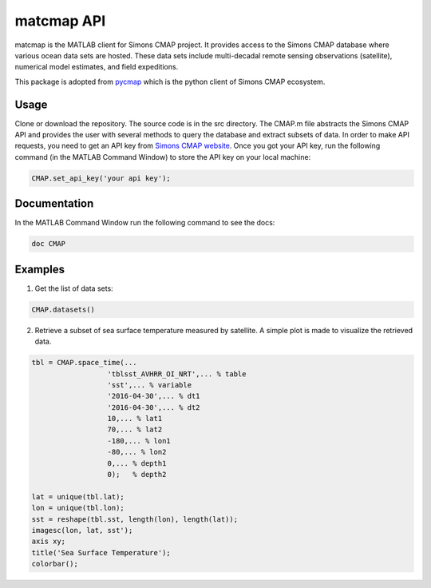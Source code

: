 

.. _pycmap: https://cmap.readthedocs.io/en/latest/user_guide/API_ref/pycmap_api/pycmap_api_ref.html

.. _`Simons CMAP website`: https://simonscmap.com/register


matcmap API
===========


.. _here: https://github.com/simonscmap/pycmap/archive/master.zip



matcmap is the MATLAB client for Simons CMAP project.
It provides access to the Simons CMAP database where various ocean data sets are hosted.
These data sets include multi-decadal remote sensing observations (satellite),
numerical model estimates, and field expeditions.

This package is adopted from pycmap_ which is the python client of Simons CMAP ecosystem.


Usage
*****

Clone or download the repository. The source code is in the src directory.
The CMAP.m file abstracts the Simons CMAP API and provides the user with several
methods to query the database and extract subsets of data.
In order to make API requests, you need to get an API key from `Simons CMAP website`_.
Once you got your API key, run the following command (in the MATLAB Command Window)
to store the API key on your local machine:

.. code-block:: MATLAB

    CMAP.set_api_key('your api key');

Documentation
*************

In the MATLAB Command Window run the following command to see the docs:

.. code-block:: MATLAB

    doc CMAP

Examples
********

1. Get the list of data sets:

.. code-block:: MATLAB

    CMAP.datasets()

2. Retrieve a subset of sea surface temperature measured by satellite. A simple plot is made to visualize the retrieved data.

.. code-block:: MATLAB

  tbl = CMAP.space_time(...
                    'tblsst_AVHRR_OI_NRT',... % table
                    'sst',... % variable
                    '2016-04-30',... % dt1
                    '2016-04-30',... % dt2
                    10,... % lat1
                    70,... % lat2
                    -180,... % lon1
                    -80,... % lon2
                    0,... % depth1
                    0);   % depth2

  lat = unique(tbl.lat);
  lon = unique(tbl.lon);
  sst = reshape(tbl.sst, length(lon), length(lat));
  imagesc(lon, lat, sst');
  axis xy;
  title('Sea Surface Temperature');
  colorbar();

